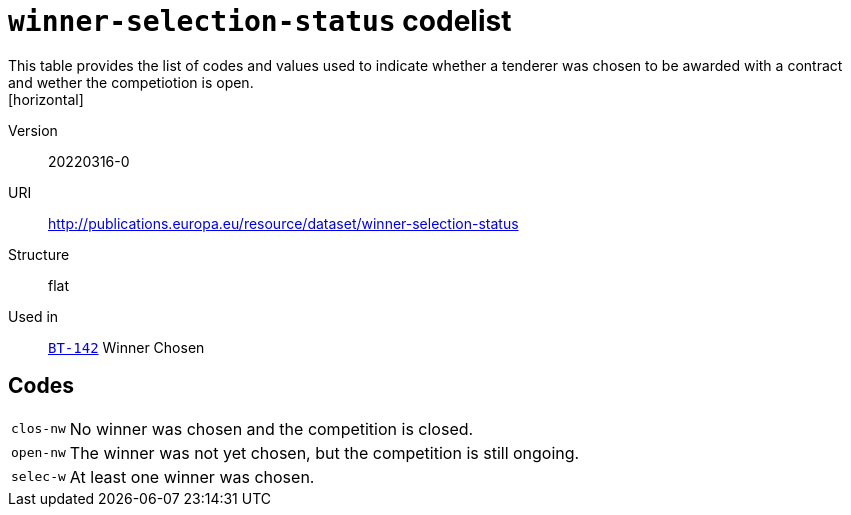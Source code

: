 = `winner-selection-status` codelist
This table provides the list of codes and values used to indicate whether a tenderer was chosen to be awarded with a contract and wether the competiotion is open.
[horizontal]
Version:: 20220316-0
URI:: http://publications.europa.eu/resource/dataset/winner-selection-status
Structure:: flat
Used in:: xref:business-terms/BT-142.adoc[`BT-142`] Winner Chosen

== Codes
[horizontal]
  `clos-nw`::: No winner was chosen and the competition is closed.
  `open-nw`::: The winner was not yet chosen, but the competition is still ongoing.
  `selec-w`::: At least one winner was chosen.
